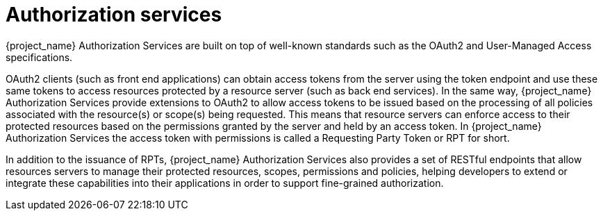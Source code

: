 [[_service_overview]]
= Authorization services

{project_name} Authorization Services are built on top of well-known standards such as the OAuth2 and User-Managed Access specifications.

OAuth2 clients (such as front end applications) can obtain access tokens from the server using the token endpoint and use
these same tokens to access resources protected by a resource server (such as back end services). In the same way,
{project_name} Authorization Services provide extensions to OAuth2 to allow access tokens to be issued based on the processing
of all policies associated with the resource(s) or scope(s) being requested. This means that resource servers can enforce access
to their protected resources based on the permissions granted by the server and held by an access token. In {project_name} Authorization Services
the access token with permissions is called a Requesting Party Token or RPT for short.

In addition to the issuance of RPTs, {project_name} Authorization Services also provides a set of RESTful endpoints that allow resources servers to manage their protected
resources, scopes, permissions and policies, helping developers to extend or integrate these capabilities into their applications in order to support fine-grained authorization.